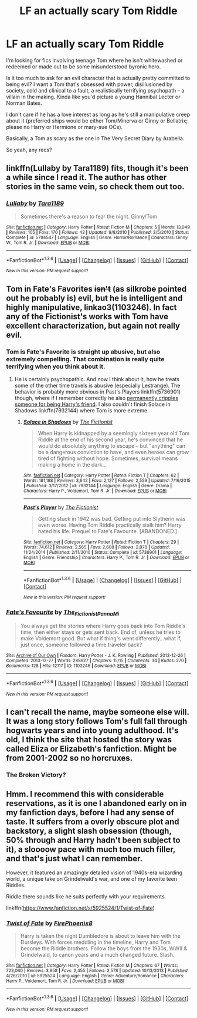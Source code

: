 #+TITLE: LF an actually scary Tom Riddle

* LF an actually scary Tom Riddle
:PROPERTIES:
:Score: 51
:DateUnix: 1454348805.0
:DateShort: 2016-Feb-01
:FlairText: Request
:END:
I'm looking for fics involving teenage Tom where he isn't whitewashed or redeemed or made out to be some misunderstood byronic hero.

Is it too much to ask for an evil character that is actually pretty committed to being evil? I want a Tom that's obsessed with power, disillusioned by society, cold and clinical to a fault, a realistically terrifying psychopath -- a villain in the making. Kinda like you'd picture a young Hannibal Lecter or Norman Bates.

I don't care if he has a love interest as long as he's still a manipulative creep about it (preferred ships would be either Tom/Minerva or Ginny or Bellatrix; please no Harry or Hermione or mary-sue OCs).

Basically, a Tom as scary as the one in The Very Secret Diary by Arabella.

So yeah, any recs?


** linkffn(Lullaby by Tara1189) fits, though it's been a while since I read it. The author has other stories in the same vein, so check them out too.
:PROPERTIES:
:Author: PsychoGeek
:Score: 3
:DateUnix: 1454360899.0
:DateShort: 2016-Feb-02
:END:

*** [[http://www.fanfiction.net/s/5794547/1/][*/Lullaby/*]] by [[https://www.fanfiction.net/u/705570/Tara1189][/Tara1189/]]

#+begin_quote
  Sometimes there's a reason to fear the night. Ginny/Tom
#+end_quote

^{/Site/: [[http://www.fanfiction.net/][fanfiction.net]] *|* /Category/: Harry Potter *|* /Rated/: Fiction M *|* /Chapters/: 5 *|* /Words/: 13,049 *|* /Reviews/: 105 *|* /Favs/: 170 *|* /Follows/: 42 *|* /Updated/: 9/8/2010 *|* /Published/: 3/5/2010 *|* /Status/: Complete *|* /id/: 5794547 *|* /Language/: English *|* /Genre/: Horror/Romance *|* /Characters/: Ginny W., Tom R. Jr. *|* /Download/: [[http://www.p0ody-files.com/ff_to_ebook/download.php?id=5794547&filetype=epub][EPUB]] or [[http://www.p0ody-files.com/ff_to_ebook/download.php?id=5794547&filetype=mobi][MOBI]]}

--------------

*FanfictionBot*^{1.3.6} *|* [[[https://github.com/tusing/reddit-ffn-bot/wiki/Usage][Usage]]] | [[[https://github.com/tusing/reddit-ffn-bot/wiki/Changelog][Changelog]]] | [[[https://github.com/tusing/reddit-ffn-bot/issues/][Issues]]] | [[[https://github.com/tusing/reddit-ffn-bot/][GitHub]]] | [[[https://www.reddit.com/message/compose?to=%2Fu%2Ftusing][Contact]]]

^{/New in this version: PM request support!/}
:PROPERTIES:
:Author: FanfictionBot
:Score: 1
:DateUnix: 1454360939.0
:DateShort: 2016-Feb-02
:END:


** Tom in Fate's Favorites +isn't+ (as silkrobe pointed out he probably is) evil, but he is intelligent and highly manipulative, linkao3(1103246). In fact any of the Fictionist's works with Tom have excellent characterization, but again not really evil.
:PROPERTIES:
:Author: TheBlueMenace
:Score: 2
:DateUnix: 1454382487.0
:DateShort: 2016-Feb-02
:END:

*** Tom is Fate's Favorite is straight up abusive, but also extremely compelling. That combination is really quite terrifying when you think about it.
:PROPERTIES:
:Author: silkrobe
:Score: 6
:DateUnix: 1454385434.0
:DateShort: 2016-Feb-02
:END:

**** He is certainly psychopathic. And now I think about it, how he treats some of the other time travels is abusive (especially Lestrange). The behavior is probably more obvious in Past's Players linkffn(5736901) though, where if I remember correctly he also [[/spoiler][permanently cripples someone for being Harry's friend]]. I also couldn't finish Solace in Shadows linkffn(7932144) where Tom is more extreme.
:PROPERTIES:
:Author: TheBlueMenace
:Score: 1
:DateUnix: 1454387624.0
:DateShort: 2016-Feb-02
:END:

***** [[http://www.fanfiction.net/s/7932144/1/][*/Solace in Shadows/*]] by [[https://www.fanfiction.net/u/2227840/The-Fictionist][/The Fictionist/]]

#+begin_quote
  When Harry is kidnapped by a seemingly sixteen year old Tom Riddle at the end of his second year, he's convinced that he would do absolutely anything to escape -- but "anything" can be a dangerous conviction to have, and even heroes can grow tired of fighting without hope. Sometimes, survival means making a home in the dark...
#+end_quote

^{/Site/: [[http://www.fanfiction.net/][fanfiction.net]] *|* /Category/: Harry Potter *|* /Rated/: Fiction T *|* /Chapters/: 62 *|* /Words/: 181,188 *|* /Reviews/: 3,642 *|* /Favs/: 2,127 *|* /Follows/: 2,559 *|* /Updated/: 7/19/2015 *|* /Published/: 3/17/2012 *|* /id/: 7932144 *|* /Language/: English *|* /Genre/: Drama *|* /Characters/: Harry P., Voldemort, Tom R. Jr. *|* /Download/: [[http://www.p0ody-files.com/ff_to_ebook/download.php?id=7932144&filetype=epub][EPUB]] or [[http://www.p0ody-files.com/ff_to_ebook/download.php?id=7932144&filetype=mobi][MOBI]]}

--------------

[[http://www.fanfiction.net/s/5736901/1/][*/Past's Player/*]] by [[https://www.fanfiction.net/u/2227840/The-Fictionist][/The Fictionist/]]

#+begin_quote
  Getting stuck in 1942 was bad. Getting put into Slytherin was even worse. Having Tom Riddle practically stalk him? Harry hated his life. Prequel to Fate's Favourite. [ABANDONED.]
#+end_quote

^{/Site/: [[http://www.fanfiction.net/][fanfiction.net]] *|* /Category/: Harry Potter *|* /Rated/: Fiction T *|* /Chapters/: 29 *|* /Words/: 74,612 *|* /Reviews/: 2,565 *|* /Favs/: 2,608 *|* /Follows/: 2,878 *|* /Updated/: 11/24/2014 *|* /Published/: 2/11/2010 *|* /Status/: Complete *|* /id/: 5736901 *|* /Language/: English *|* /Genre/: Friendship *|* /Characters/: Harry P., Tom R. Jr. *|* /Download/: [[http://www.p0ody-files.com/ff_to_ebook/download.php?id=5736901&filetype=epub][EPUB]] or [[http://www.p0ody-files.com/ff_to_ebook/download.php?id=5736901&filetype=mobi][MOBI]]}

--------------

*FanfictionBot*^{1.3.6} *|* [[[https://github.com/tusing/reddit-ffn-bot/wiki/Usage][Usage]]] | [[[https://github.com/tusing/reddit-ffn-bot/wiki/Changelog][Changelog]]] | [[[https://github.com/tusing/reddit-ffn-bot/issues/][Issues]]] | [[[https://github.com/tusing/reddit-ffn-bot/][GitHub]]] | [[[https://www.reddit.com/message/compose?to=%2Fu%2Ftusing][Contact]]]

^{/New in this version: PM request support!/}
:PROPERTIES:
:Author: FanfictionBot
:Score: 1
:DateUnix: 1454387666.0
:DateShort: 2016-Feb-02
:END:


*** [[http://archiveofourown.org/works/1103246][*/Fate's Favourite/*]] by [[http://archiveofourown.org/users/The_Fictionist/pseuds/The_Fictionisthttp://archiveofourown.org/users/Panna_Mi/pseuds/Panna_Mi][/The_FictionistPanna_Mi/]]

#+begin_quote
  You always get the stories where Harry goes back into Tom Riddle's time, then either stays or gets sent back. End of, unless he tries to make Voldemort good. But what if thing's went differently...what if, just once, someone followed a time traveler back?
#+end_quote

^{/Site/: [[http://www.archiveofourown.org/][Archive of Our Own]] *|* /Fandom/: Harry Potter - J. K. Rowling *|* /Published/: 2013-12-26 *|* /Completed/: 2013-12-27 *|* /Words/: 288627 *|* /Chapters/: 15/15 *|* /Comments/: 34 *|* /Kudos/: 270 *|* /Bookmarks/: 128 *|* /Hits/: 12117 *|* /ID/: 1103246 *|* /Download/: [[http://archiveofourown.org/downloads/Th/The_Fictionist/1103246/Fates%20Favourite.epub?updated_at=1426302299][EPUB]] or [[http://archiveofourown.org/downloads/Th/The_Fictionist/1103246/Fates%20Favourite.mobi?updated_at=1426302299][MOBI]]}

--------------

*FanfictionBot*^{1.3.6} *|* [[[https://github.com/tusing/reddit-ffn-bot/wiki/Usage][Usage]]] | [[[https://github.com/tusing/reddit-ffn-bot/wiki/Changelog][Changelog]]] | [[[https://github.com/tusing/reddit-ffn-bot/issues/][Issues]]] | [[[https://github.com/tusing/reddit-ffn-bot/][GitHub]]] | [[[https://www.reddit.com/message/compose?to=%2Fu%2Ftusing][Contact]]]

^{/New in this version: PM request support!/}
:PROPERTIES:
:Author: FanfictionBot
:Score: 1
:DateUnix: 1454382490.0
:DateShort: 2016-Feb-02
:END:


** I can't recall the name, maybe someone else will. It was a long story follows Tom's full fall through hogwarts years and into young adulthood. It's old, I think the site that hosted the story was called Eliza or Elizabeth's fanfiction. Might be from 2001-2002 so no horcruxes.
:PROPERTIES:
:Author: pinkerton_jones
:Score: 1
:DateUnix: 1454382138.0
:DateShort: 2016-Feb-02
:END:

*** The Broken Victory?
:PROPERTIES:
:Author: Almavet
:Score: 3
:DateUnix: 1454440163.0
:DateShort: 2016-Feb-02
:END:


** Hmm. I recommend this with considerable reservations, as it is one I abandoned early on in my fanfiction days, before I had any sense of taste. It suffers from a overly obscure plot and backstory, a slight slash obsession (though, 50% through and Harry hadn't been subject to it), a sloooow pace with much too much filler, and that's just what I can remember.

However, it featured an amazingly detailed vision of 1940s-era wizarding world, a unique take on Grindelwald's war, and one of my favorite teen Riddles.

Riddle there sounds like he suits perfectly with your requirements.

linkffn([[https://www.fanfiction.net/s/5925524/1/Twist-of-Fate]])
:PROPERTIES:
:Score: 1
:DateUnix: 1454417354.0
:DateShort: 2016-Feb-02
:END:

*** [[http://www.fanfiction.net/s/5925524/1/][*/Twist of Fate/*]] by [[https://www.fanfiction.net/u/1167864/FirePhoenix8][/FirePhoenix8/]]

#+begin_quote
  Harry is taken the night Dumbledore is about to leave him with the Dursleys. With forces meddling in the timeline, Harry and Tom become the Riddle brothers. Follow the boys from the 1930s, WWII & Grindelwald, to canon years and a much changed future. Slash.
#+end_quote

^{/Site/: [[http://www.fanfiction.net/][fanfiction.net]] *|* /Category/: Harry Potter *|* /Rated/: Fiction M *|* /Chapters/: 67 *|* /Words/: 723,060 *|* /Reviews/: 3,958 *|* /Favs/: 2,455 *|* /Follows/: 2,578 *|* /Updated/: 10/13/2013 *|* /Published/: 4/26/2010 *|* /id/: 5925524 *|* /Language/: English *|* /Genre/: Adventure/Romance *|* /Characters/: Harry P., Voldemort, Tom R. Jr. *|* /Download/: [[http://www.p0ody-files.com/ff_to_ebook/download.php?id=5925524&filetype=epub][EPUB]] or [[http://www.p0ody-files.com/ff_to_ebook/download.php?id=5925524&filetype=mobi][MOBI]]}

--------------

*FanfictionBot*^{1.3.6} *|* [[[https://github.com/tusing/reddit-ffn-bot/wiki/Usage][Usage]]] | [[[https://github.com/tusing/reddit-ffn-bot/wiki/Changelog][Changelog]]] | [[[https://github.com/tusing/reddit-ffn-bot/issues/][Issues]]] | [[[https://github.com/tusing/reddit-ffn-bot/][GitHub]]] | [[[https://www.reddit.com/message/compose?to=%2Fu%2Ftusing][Contact]]]

^{/New in this version: PM request support!/}
:PROPERTIES:
:Author: FanfictionBot
:Score: 2
:DateUnix: 1454417421.0
:DateShort: 2016-Feb-02
:END:
